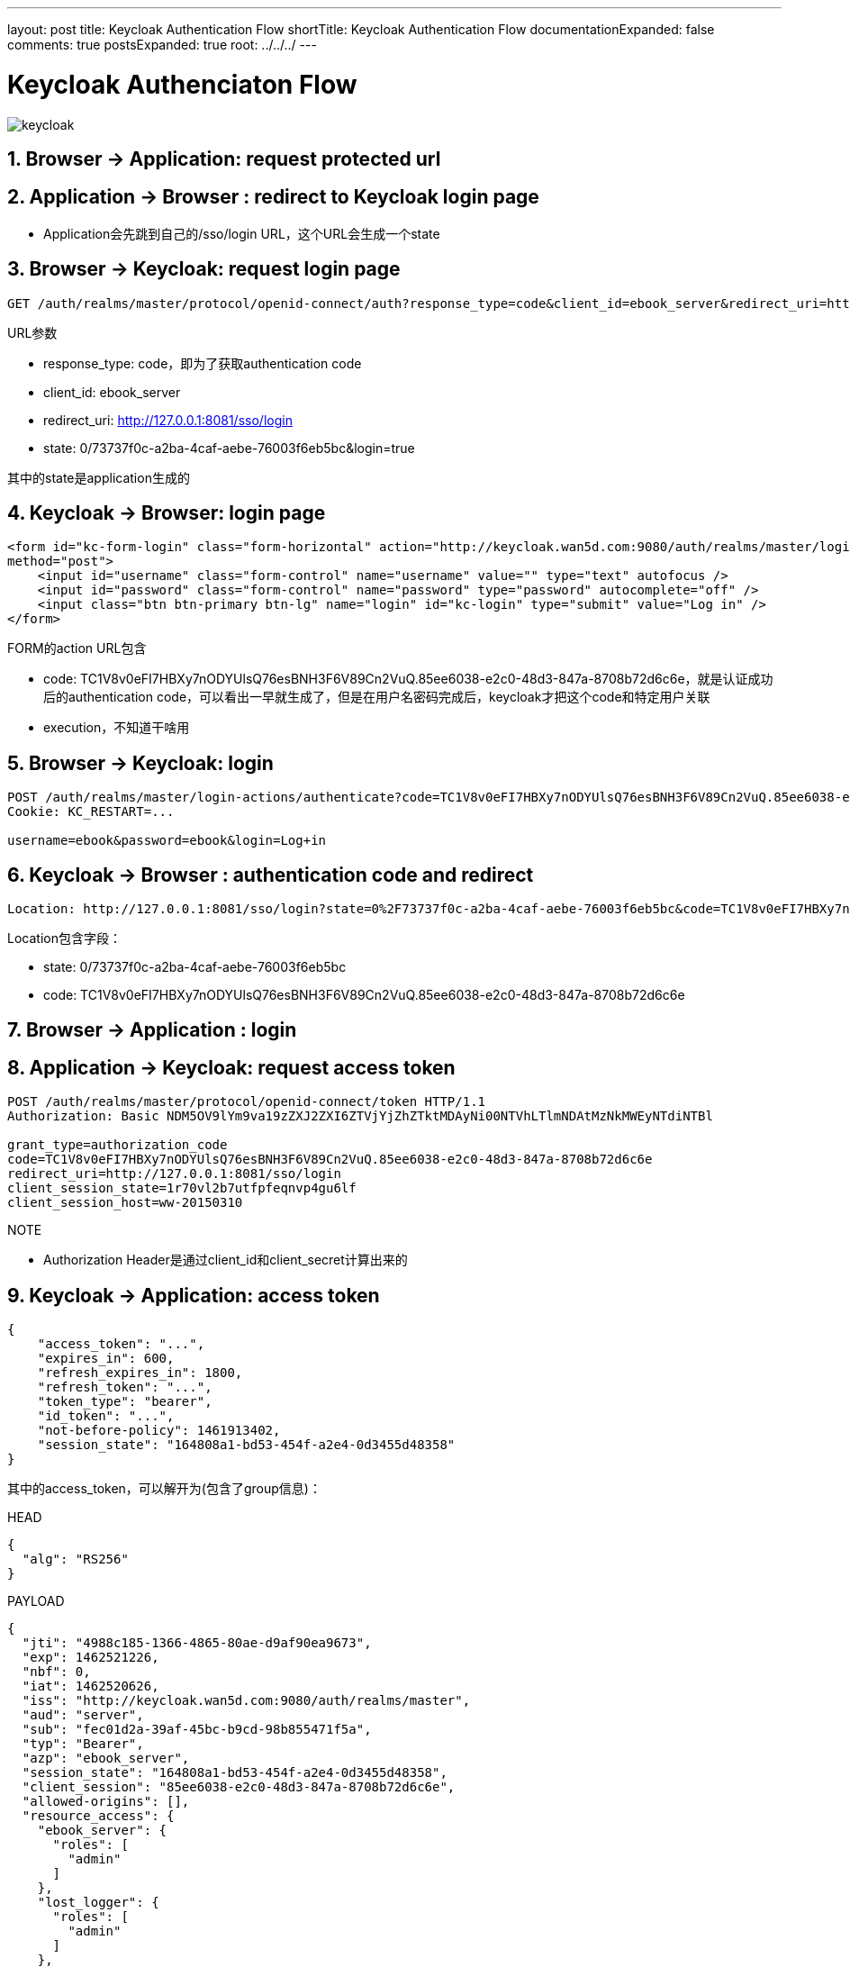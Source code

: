 ---
layout: post
title: Keycloak Authentication Flow
shortTitle: Keycloak Authentication Flow
documentationExpanded: false
comments: true
postsExpanded: true
root: ../../../
---

:toc: macro
:toclevels: 4
:sectnums:
:imagesdir: /images
:hp-tags: Keycloak

toc::[]

= Keycloak  Authenciaton Flow 

image::keycloak.png[]

== Browser -> Application: request protected url

== Application -> Browser : redirect to Keycloak login page

* Application会先跳到自己的/sso/login URL，这个URL会生成一个state

== Browser -> Keycloak: request login page

[source,http]
----
GET /auth/realms/master/protocol/openid-connect/auth?response_type=code&client_id=ebook_server&redirect_uri=http://127.0.0.1:8081/sso/login&state=0/73737f0c-a2ba-4caf-aebe-76003f6eb5bc&login=true HTTP/1.1
----
.URL参数
* response_type: code，即为了获取authentication code
* client_id: ebook_server
* redirect_uri: http://127.0.0.1:8081/sso/login
* state: 0/73737f0c-a2ba-4caf-aebe-76003f6eb5bc&login=true

其中的state是application生成的

== Keycloak -> Browser: login page

[source,http]
----
<form id="kc-form-login" class="form-horizontal" action="http://keycloak.wan5d.com:9080/auth/realms/master/login-actions/authenticate?code=TC1V8v0eFI7HBXy7nODYUlsQ76esBNH3F6V89Cn2VuQ.85ee6038-e2c0-48d3-847a-8708b72d6c6e&execution=774b7f8c-9f41-4c23-950c-a911167795e8"
method="post">
    <input id="username" class="form-control" name="username" value="" type="text" autofocus />
    <input id="password" class="form-control" name="password" type="password" autocomplete="off" />
    <input class="btn btn-primary btn-lg" name="login" id="kc-login" type="submit" value="Log in" />
</form>
----
.FORM的action URL包含
* code: TC1V8v0eFI7HBXy7nODYUlsQ76esBNH3F6V89Cn2VuQ.85ee6038-e2c0-48d3-847a-8708b72d6c6e，就是认证成功后的authentication code，可以看出一早就生成了，但是在用户名密码完成后，keycloak才把这个code和特定用户关联
* execution，不知道干啥用

== Browser -> Keycloak: login
[source,http]
----
POST /auth/realms/master/login-actions/authenticate?code=TC1V8v0eFI7HBXy7nODYUlsQ76esBNH3F6V89Cn2VuQ.85ee6038-e2c0-48d3-847a-8708b72d6c6e&execution=774b7f8c-9f41-4c23-950c-a911167795e8 HTTP/1.1
Cookie: KC_RESTART=...

username=ebook&password=ebook&login=Log+in
----

== Keycloak -> Browser : authentication code and redirect
[source,http]
----
Location: http://127.0.0.1:8081/sso/login?state=0%2F73737f0c-a2ba-4caf-aebe-76003f6eb5bc&code=TC1V8v0eFI7HBXy7nODYUlsQ76esBNH3F6V89Cn2VuQ.85ee6038-e2c0-48d3-847a-8708b72d6c6e
----

.Location包含字段：
* state: 0/73737f0c-a2ba-4caf-aebe-76003f6eb5bc
* code: TC1V8v0eFI7HBXy7nODYUlsQ76esBNH3F6V89Cn2VuQ.85ee6038-e2c0-48d3-847a-8708b72d6c6e

== Browser -> Application : login

== Application -> Keycloak: request access token
[source,http]
----
POST /auth/realms/master/protocol/openid-connect/token HTTP/1.1
Authorization: Basic NDM5OV9lYm9va19zZXJ2ZXI6ZTVjYjZhZTktMDAyNi00NTVhLTlmNDAtMzNkMWEyNTdiNTBl

grant_type=authorization_code
code=TC1V8v0eFI7HBXy7nODYUlsQ76esBNH3F6V89Cn2VuQ.85ee6038-e2c0-48d3-847a-8708b72d6c6e
redirect_uri=http://127.0.0.1:8081/sso/login
client_session_state=1r70vl2b7utfpfeqnvp4gu6lf
client_session_host=ww-20150310
----

.NOTE
* Authorization Header是通过client_id和client_secret计算出来的


== Keycloak -> Application: access token

[source,json]
----
{
    "access_token": "...",
    "expires_in": 600,
    "refresh_expires_in": 1800,
    "refresh_token": "...",
    "token_type": "bearer",
    "id_token": "...",
    "not-before-policy": 1461913402,
    "session_state": "164808a1-bd53-454f-a2e4-0d3455d48358"
}
----

其中的access_token，可以解开为(包含了group信息)：

.HEAD
[source,json]
----

{
  "alg": "RS256"
}
----

.PAYLOAD
[source,json]
----

{
  "jti": "4988c185-1366-4865-80ae-d9af90ea9673",
  "exp": 1462521226,
  "nbf": 0,
  "iat": 1462520626,
  "iss": "http://keycloak.wan5d.com:9080/auth/realms/master",
  "aud": "server",
  "sub": "fec01d2a-39af-45bc-b9cd-98b855471f5a",
  "typ": "Bearer",
  "azp": "ebook_server",
  "session_state": "164808a1-bd53-454f-a2e4-0d3455d48358",
  "client_session": "85ee6038-e2c0-48d3-847a-8708b72d6c6e",
  "allowed-origins": [],
  "resource_access": {
    "ebook_server": {
      "roles": [
        "admin"
      ]
    },
    "lost_logger": {
      "roles": [
        "admin"
      ]
    },
    "account": {
      "roles": [
        "manage-account",
        "view-profile"
      ]
    }
  },
  "name": "",
  "preferred_username": "ebook"
}
----

其中的refresh_token，可以解开为：

.HEAD
[source,json]
----
{
  "alg": "RS256"
}
----

.PAYLOAD
[source,json]
----
{
  "jti": "dfa4851a-557f-4e6e-bea8-f3d694084bd1",
  "exp": 1462522426,
  "nbf": 0,
  "iat": 1462520626,
  "iss": "http://keycloak.wan5d.com:9080/auth/realms/master",
  "aud": "ebook_server",
  "sub": "fec01d2a-39af-45bc-b9cd-98b855471f5a",
  "typ": "Refresh",
  "azp": "ebook_server",
  "session_state": "164808a1-bd53-454f-a2e4-0d3455d48358",
  "client_session": "85ee6038-e2c0-48d3-847a-8708b72d6c6e",
  "resource_access": {
    "ebook_server": {
      "roles": [
        "admin"
      ]
    },
    "lost_logger": {
      "roles": [
        "admin"
      ]
    },
    "account": {
      "roles": [
        "manage-account",
        "view-profile"
      ]
    }
  }
}
----

其中的id_token，可以解开为：

.HEAD
[source,json]
----
{
  "alg": "RS256"
}
----

.PAYLOAD
[source,json]
----
{
  "jti": "67a595fc-86bf-4118-85ec-522edc83a7ad",
  "exp": 1462521226,
  "nbf": 0,
  "iat": 1462520626,
  "iss": "http://keycloak.wan5d.com:9080/auth/realms/master",
  "aud": "ebook_server",
  "sub": "fec01d2a-39af-45bc-b9cd-98b855471f5a",
  "typ": "ID",
  "azp": "ebook_server",
  "session_state": "164808a1-bd53-454f-a2e4-0d3455d48358",
  "name": "",
  "preferred_username": "ebook"
}
----

= 工具
* https://jwt.io/